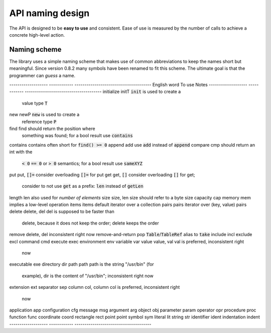 .. default-role:: code

=================
API naming design
=================

The API is designed to be **easy to use** and consistent. Ease of use is
measured by the number of calls to achieve a concrete high-level action.


Naming scheme
=============

The library uses a simple naming scheme that makes use of common abbreviations
to keep the names short but meaningful. Since version 0.8.2 many symbols have
been renamed to fit this scheme. The ultimate goal is that the programmer can
*guess* a name.


-------------------     ------------   --------------------------------------
English word            To use         Notes
-------------------     ------------   --------------------------------------
initialize              initT          `init` is used to create a
                                       value type `T`
new                     newP           `new` is used to create a
                                       reference type `P`
find                    find           should return the position where
                                       something was found; for a bool result
                                       use `contains`
contains                contains       often short for `find() >= 0`
append                  add            use `add` instead of `append`
compare                 cmp            should return an int with the
                                       `< 0` `== 0` or `> 0` semantics;
                                       for a bool result use `sameXYZ`
put                     put, `[]=`     consider overloading `[]=` for put
get                     get, `[]`      consider overloading `[]` for get;
                                       consider to not use `get` as a
                                       prefix: `len` instead of `getLen`
length                  len            also used for *number of elements*
size                    size, len      size should refer to a byte size
capacity                cap
memory                  mem            implies a low-level operation
items                   items          default iterator over a collection
pairs                   pairs          iterator over (key, value) pairs
delete                  delete, del    del is supposed to be faster than
                                       delete, because it does not keep
                                       the order; delete keeps the order
remove                  delete, del    inconsistent right now
remove-and-return       pop            `Table`/`TableRef` alias to `take`
include                 incl
exclude                 excl
command                 cmd
execute                 exec
environment             env
variable                var
value                   value, val     val is preferred, inconsistent right
                                       now
executable              exe
directory               dir
path                    path           path is the string "/usr/bin" (for
                                       example), dir is the content of
                                       "/usr/bin"; inconsistent right now
extension               ext
separator               sep
column                  col, column    col is preferred, inconsistent right
                                       now
application             app
configuration           cfg
message                 msg
argument                arg
object                  obj
parameter               param
operator                opr
procedure               proc
function                func
coordinate              coord
rectangle               rect
point                   point
symbol                  sym
literal                 lit
string                  str
identifier              ident
indentation             indent
-------------------     ------------   --------------------------------------
